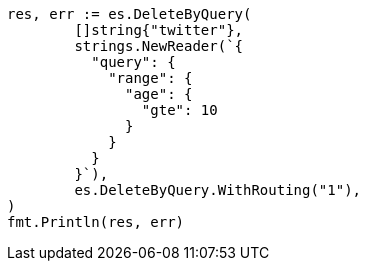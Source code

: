 // Generated from docs-delete-by-query_c32a3f8071d87f0a3f5a78e07fe7a669_test.go
//
[source, go]
----
res, err := es.DeleteByQuery(
	[]string{"twitter"},
	strings.NewReader(`{
	  "query": {
	    "range": {
	      "age": {
	        "gte": 10
	      }
	    }
	  }
	}`),
	es.DeleteByQuery.WithRouting("1"),
)
fmt.Println(res, err)
----
